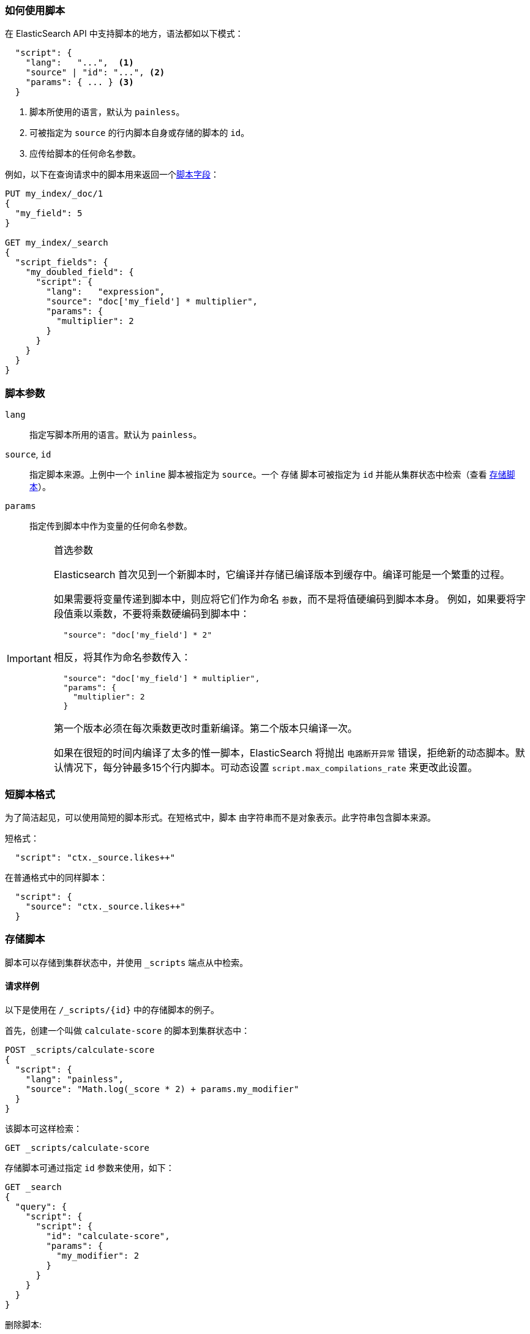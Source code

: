 [[modules-scripting-using]]
=== 如何使用脚本

在 ElasticSearch API 中支持脚本的地方，语法都如以下模式：

[source,js]
-------------------------------------
  "script": {
    "lang":   "...",  <1>
    "source" | "id": "...", <2>
    "params": { ... } <3>
  }
-------------------------------------
// NOTCONSOLE
<1> 脚本所使用的语言，默认为 `painless`。
<2> 可被指定为 `source` 的行内脚本自身或存储的脚本的 `id`。
<3> 应传给脚本的任何命名参数。

例如，以下在查询请求中的脚本用来返回一个<<search-request-script-fields, 脚本字段>>：

[source,js]
-------------------------------------
PUT my_index/_doc/1
{
  "my_field": 5
}

GET my_index/_search
{
  "script_fields": {
    "my_doubled_field": {
      "script": {
        "lang":   "expression",
        "source": "doc['my_field'] * multiplier",
        "params": {
          "multiplier": 2
        }
      }
    }
  }
}
-------------------------------------
// CONSOLE

[float]
=== 脚本参数

`lang`::

    指定写脚本所用的语言。默认为 `painless`。


`source`, `id`::

    指定脚本来源。上例中一个 `inline` 脚本被指定为 `source`。一个 `存储` 脚本可被指定为 `id` 并能从集群状态中检索（查看 <<modules-scripting-stored-scripts,存储脚本>>）。


`params`::

    指定传到脚本中作为变量的任何命名参数。

[IMPORTANT]
[[prefer-params]]
.首选参数
========================================

Elasticsearch 首次见到一个新脚本时，它编译并存储已编译版本到缓存中。编译可能是一个繁重的过程。

如果需要将变量传递到脚本中，则应将它们作为命名 `参数`，而不是将值硬编码到脚本本身。
例如，如果要将字段值乘以乘数，不要将乘数硬编码到脚本中：

[source,js]
----------------------
  "source": "doc['my_field'] * 2"
----------------------
// NOTCONSOLE

相反，将其作为命名参数传入：

[source,js]
----------------------
  "source": "doc['my_field'] * multiplier",
  "params": {
    "multiplier": 2
  }
----------------------
// NOTCONSOLE

第一个版本必须在每次乘数更改时重新编译。第二个版本只编译一次。

如果在很短的时间内编译了太多的惟一脚本，ElasticSearch 将抛出 `电路断开异常` 错误，拒绝新的动态脚本。默认情况下，每分钟最多15个行内脚本。可动态设置 `script.max_compilations_rate` 来更改此设置。

========================================

[float]
[[modules-scripting-short-script-form]]
=== 短脚本格式
为了简洁起见，可以使用简短的脚本形式。在短格式中，`脚本` 由字符串而不是对象表示。此字符串包含脚本来源。

短格式：

[source,js]
----------------------
  "script": "ctx._source.likes++"
----------------------
// NOTCONSOLE

在普通格式中的同样脚本：

[source,js]
----------------------
  "script": {
    "source": "ctx._source.likes++"
  }
----------------------
// NOTCONSOLE

[float]
[[modules-scripting-stored-scripts]]
=== 存储脚本

脚本可以存储到集群状态中，并使用 `_scripts` 端点从中检索。

==== 请求样例

以下是使用在 `/_scripts/{id}` 中的存储脚本的例子。

首先，创建一个叫做 `calculate-score` 的脚本到集群状态中：

[source,js]
-----------------------------------
POST _scripts/calculate-score
{
  "script": {
    "lang": "painless",
    "source": "Math.log(_score * 2) + params.my_modifier"
  }
}
-----------------------------------
// CONSOLE

该脚本可这样检索：

[source,js]
-----------------------------------
GET _scripts/calculate-score
-----------------------------------
// CONSOLE
// TEST[continued]

存储脚本可通过指定 `id` 参数来使用，如下：

[source,js]
--------------------------------------------------
GET _search
{
  "query": {
    "script": {
      "script": {
        "id": "calculate-score",
        "params": {
          "my_modifier": 2
        }
      }
    }
  }
}
--------------------------------------------------
// CONSOLE
// TEST[continued]

删除脚本:

[source,js]
-----------------------------------
DELETE _scripts/calculate-score
-----------------------------------
// CONSOLE
// TEST[continued]

[float]
[[modules-scripting-using-caching]]
=== 脚本缓存

所有脚本都默认被缓存，因此只有更新时需要重新编译它们。默认情况下，脚本没有基于时间的过期期限，但可以使用 `script.cache.expire` 设置更改此行为。可以使用 `script.cache.max` 设置配置此缓存的大小。默认情况下，缓存大小为 `100`。

NOTE: 存储脚本的大小限制为65535字节。这可以通过设置 `script.max_size_in_bytes` 来更改，以增加软性限制，但如果脚本非常大，则应考虑使用<<modules-scripting-engine,本地脚本引擎>>。